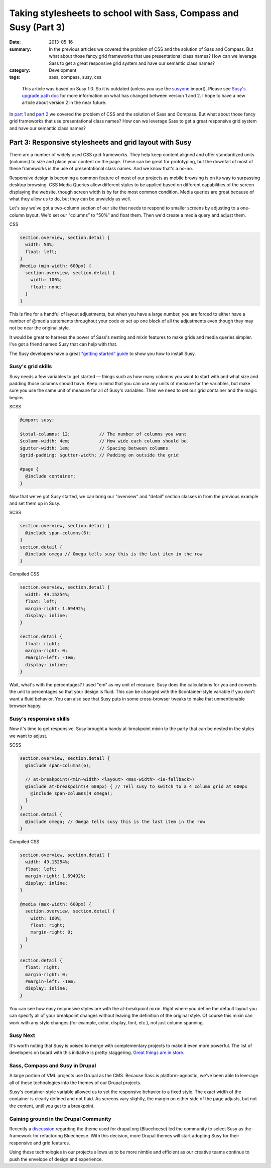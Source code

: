 =================================================================
Taking stylesheets to school with Sass, Compass and Susy (Part 3)
=================================================================

:date: 2013-05-16
:summary: In the previous articles we covered the problem of CSS and the solution of Sass and Compass. But what about those fancy grid frameworks that use presentational class names? How can we leverage Sass to get a great responsive grid system and have our semantic class names?
:category: Development
:tags: sass, compass, susy, css


..

  This article was based on Susy 1.0. So it is outdated (unless you use the `susyone <http://susydocs.oddbird.net/en/latest/susyone/>`_ import). Please see `Susy's upgrade path doc <http://susydocs.oddbird.net/en/latest/upgrade/>`_ for more information on what has changed between version 1 and 2. I hope to have a new article about version 2 in the near future.

In `part 1 <{filename}sass-1.rst>`_ and `part 2 <{filename}sass-2.rst>`_ we covered the problem of CSS and the solution of Sass and Compass. But what about those fancy grid frameworks that use presentational class names? How can we leverage Sass to get a great responsive grid system and have our semantic class names?

--------------------------------------------------------
Part 3: Responsive stylesheets and grid layout with Susy
--------------------------------------------------------
There are a number of widely used CSS grid frameworks. They help keep content aligned and offer standardized units (columns) to size and place your content on the page. These can be great for prototyping, but the downfall of most of these frameworks is the use of presentational class names. And we know that's a no-no.

Responsive design is becoming a common feature of most of our projects as mobile browsing is on its way to surpassing desktop browsing. CSS Media Queries allow different styles to be applied based on different capabilities of the screen displaying the website, though screen width is by far the most common condition. Media queries are great because of what they allow us to do, but they can be unwieldy as well.

Let's say we've got a two-column section of our site that needs to respond to smaller screens by adjusting to a one-column layout. We'd set our "columns” to "50%” and float them. Then we'd create a media query and adjust them.

CSS

.. code-block:: css

    section.overview, section.detail {
      width: 50%;
      float: left;
    }
    @media (min-width: 600px) {
      section.overview, section.detail {
        width: 100%;
        float: none;
      }
    }


This is fine for a handful of layout adjustments, but when you have a large number, you are forced to either have a number of @media statements throughout your code or set up one block of all the adjustments even though they may not be near the original style.

It would be great to harness the power of Sass's nesting and mixin features to make grids and media queries simpler. I've got a friend named Susy that can help with that.

The Susy developers have a great `"getting started” guide <http://susydocs.oddbird.net/en/latest/install/>`_ to show you how to install Susy.

Susy's grid skills
------------------
Susy needs a few variables to get started — things such as how many columns you want to start with and what size and padding those columns should have. Keep in mind that you can use any units of measure for the variables, but make sure you use the same unit of measure for all of Susy's variables. Then we need to set our grid container and the magic begins.

SCSS

.. code-block:: scss

    @import susy;

    $total-columns: 12;           // The number of columns you want
    $column-width: 4em;           // How wide each column should be.
    $gutter-width: 1em;           // Spacing between columns
    $grid-padding: $gutter-width; // Padding on outside the grid

    #page {
      @include container;
    }

Now that we've got Susy started, we can bring our "overview” and "detail” section classes in from the previous example and set them up in Susy.

SCSS

.. code-block:: scss

    section.overview, section.detail {
      @include span-columns(6);
    }
    section.detail {
      @include omega // Omega tells susy this is the last item in the row
    }

Compiled CSS

.. code-block:: css

    section.overview, section.detail {
      width: 49.15254%;
      float: left;
      margin-right: 1.69492%;
      display: inline;
    }

    section.detail {
      float: right;
      margin-right: 0;
      #margin-left: -1em;
      display: inline;
    }

Wait, what's with the percentages? I used "em” as my unit of measure. Susy does the calculations for you and converts the unit to percentages so that your design is fluid. This can be changed with the $container-style variable if you don't want a fluid behavior. You can also see that Susy puts in some cross-browser tweaks to make that unmentionable browser happy.

Susy's responsive skills
------------------------
Now it's time to get responsive. Susy brought a handy at-breakpoint mixin to the party that can be nested in the styles we want to adjust.

SCSS

.. code-block:: scss

    section.overview, section.detail {
      @include span-columns(6);

      // at-breakpoint(<min-width> <layout> <max-width> <ie-fallback>)
      @include at-breakpoint(4 600px) { // Tell susy to switch to a 4 column grid at 600px
        @include span-columns(4 omega);
      }
    }
    section.detail {
      @include omega; // Omega tells susy this is the last item in the row
    }

Compiled CSS

.. code-block:: css

    section.overview, section.detail {
      width: 49.15254%;
      float: left;
      margin-right: 1.69492%;
      display: inline;
    }

    @media (max-width: 600px) {
      section.overview, section.detail {
        width: 100%;
        float: right;
        margin-right: 0;
      }
    }

    section.detail {
      float: right;
      margin-right: 0;
      #margin-left: -1em;
      display: inline;
    }

You can see how easy responsive styles are with the at-breakpoint mixin. Right where you define the default layout you can specify all of your breakpoint changes without leaving the definition of the original style. Of course this mixin can work with any style changes (for example, color, display, font, etc.), not just column spanning.

Susy Next
---------
It's worth noting that Susy is poised to merge with complementary projects to make it even more powerful. The list of developers on board with this initiative is pretty staggering. `Great things are in store <http://oddbird.net/2013/01/01/susy-next/>`_.

Sass, Compass and Susy in Drupal
--------------------------------
A large portion of VML projects use Drupal as the CMS. Because Sass is platform-agnostic, we've been able to leverage all of these technologies into the themes of our Drupal projects.

Susy's container-style variable allowed us to set the responsive behavior to a fixed style. The exact width of the container is clearly defined and not fluid. As screens vary slightly, the margin on either side of the page adjusts, but not the content, until you get to a breakpoint.

Gaining ground in the Drupal Community
--------------------------------------
Recently a `discussion <http://groups.drupal.org/node/236988>`_ regarding the theme used for drupal.org (Bluecheese) led the community to select Susy as the framework for refactoring Bluecheese. With this decision, more Drupal themes will start adopting Susy for their responsive and grid features.

Using these technologies in our projects allows us to be more nimble and efficient as our creative teams continue to push the envelope of design and experience.

